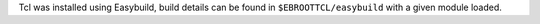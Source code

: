 Tcl was installed using Easybuild, build details can be found in ``$EBROOTTCL/easybuild`` with a given module loaded.
